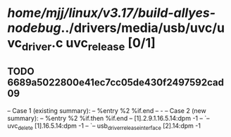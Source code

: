 #+TODO: TODO CHECK | BUG DUP
* /home/mjj/linux/v3.17/build-allyes-nodebug/../drivers/media/usb/uvc/uvc_driver.c uvc_release [0/1]
** TODO 6689a5022800e41ec7cc05de430f2497592cad09
   -- Case 1 (existing summary):
   --     %entry %2 %if.end
   --         -
   -- Case 2 (new summary):
   --     %entry %2 %if.then %if.end
   --         [1].2.9.1.16.5.14:dpm -1
   --         `-- uvc_delete [1].16.5.14:dpm -1
   --             `-- usb_driver_release_interface [2].14:dpm -1

